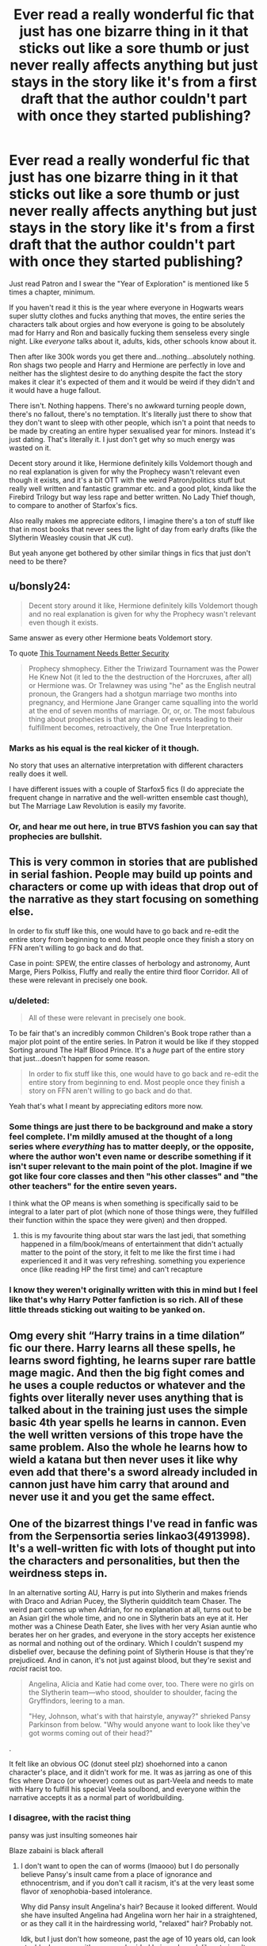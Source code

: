 #+TITLE: Ever read a really wonderful fic that just has one bizarre thing in it that sticks out like a sore thumb or just never really affects anything but just stays in the story like it's from a first draft that the author couldn't part with once they started publishing?

* Ever read a really wonderful fic that just has one bizarre thing in it that sticks out like a sore thumb or just never really affects anything but just stays in the story like it's from a first draft that the author couldn't part with once they started publishing?
:PROPERTIES:
:Score: 66
:DateUnix: 1566250798.0
:DateShort: 2019-Aug-20
:FlairText: Discussion
:END:
Just read Patron and I swear the "Year of Exploration" is mentioned like 5 times a chapter, minimum.

If you haven't read it this is the year where everyone in Hogwarts wears super slutty clothes and fucks anything that moves, the entire series the characters talk about orgies and how everyone is going to be absolutely mad for Harry and Ron and basically fucking them senseless every single night. Like /everyone/ talks about it, adults, kids, other schools know about it.

Then after like 300k words you get there and...nothing...absolutely nothing. Ron shags two people and Harry and Hermione are perfectly in love and neither has the slightest desire to do anything despite the fact the story makes it clear it's expected of them and it would be weird if they didn't and it would have a huge fallout.

There isn't. Nothing happens. There's no awkward turning people down, there's no fallout, there's no temptation. It's literally just there to show that they don't want to sleep with other people, which isn't a point that needs to be made by creating an entire hyper sexualised year for minors. Instead it's just dating. That's literally it. I just don't get why so much energy was wasted on it.

Decent story around it like, Hermione definitely kills Voldemort though and no real explanation is given for why the Prophecy wasn't relevant even though it exists, and it's a bit OTT with the weird Patron/politics stuff but really well written and fantastic grammar etc. and a good plot, kinda like the Firebird Trilogy but way less rape and better written. No Lady Thief though, to compare to another of Starfox's fics.

Also really makes me appreciate editors, I imagine there's a ton of stuff like that in most books that never sees the light of day from early drafts (like the Slytherin Weasley cousin that JK cut).

But yeah anyone get bothered by other similar things in fics that just don't need to be there?


** u/bonsly24:
#+begin_quote
  Decent story around it like, Hermione definitely kills Voldemort though and no real explanation is given for why the Prophecy wasn't relevant even though it exists.
#+end_quote

Same answer as every other Hermione beats Voldemort story.

To quote [[https://www.fanfiction.net/s/13182437/1/][This Tournament Needs Better Security]]

#+begin_quote
  Prophecy shmophecy. Either the Triwizard Tournament was the Power He Knew Not (it led to the the destruction of the Horcruxes, after all) or Hermione was. Or Trelawney was using "he" as the English neutral pronoun, the Grangers had a shotgun marriage two months into pregnancy, and Hermione Jane Granger came squalling into the world at the end of seven months of marriage. Or, or, or. The most fabulous thing about prophecies is that any chain of events leading to their fulfillment becomes, retroactively, the One True Interpretation.
#+end_quote
:PROPERTIES:
:Author: bonsly24
:Score: 32
:DateUnix: 1566254002.0
:DateShort: 2019-Aug-20
:END:

*** Marks as his equal is the real kicker of it though.

No story that uses an alternative interpretation with different characters really does it well.

I have different issues with a couple of Starfox5 fics (I do appreciate the frequent change in narrative and the well-written ensemble cast though), but The Marriage Law Revolution is easily my favorite.
:PROPERTIES:
:Score: 14
:DateUnix: 1566264405.0
:DateShort: 2019-Aug-20
:END:


*** Or, and hear me out here, in true BTVS fashion you can say that prophecies are bullshit.
:PROPERTIES:
:Author: alelp
:Score: 1
:DateUnix: 1566295104.0
:DateShort: 2019-Aug-20
:END:


** This is very common in stories that are published in serial fashion. People may build up points and characters or come up with ideas that drop out of the narrative as they start focusing on something else.

In order to fix stuff like this, one would have to go back and re-edit the entire story from beginning to end. Most people once they finish a story on FFN aren't willing to go back and do that.

Case in point: SPEW, the entire classes of herbology and astronomy, Aunt Marge, Piers Polkiss, Fluffy and really the entire third floor Corridor. All of these were relevant in precisely one book.
:PROPERTIES:
:Author: Sturmundsterne
:Score: 49
:DateUnix: 1566253634.0
:DateShort: 2019-Aug-20
:END:

*** u/deleted:
#+begin_quote
  All of these were relevant in precisely one book.
#+end_quote

To be fair that's an incredibly common Children's Book trope rather than a major plot point of the entire series. In Patron it would be like if they stopped Sorting around The Half Blood Prince. It's a /huge/ part of the entire story that just...doesn't happen for some reason.

#+begin_quote
  In order to fix stuff like this, one would have to go back and re-edit the entire story from beginning to end. Most people once they finish a story on FFN aren't willing to go back and do that.
#+end_quote

Yeah that's what I meant by appreciating editors more now.
:PROPERTIES:
:Score: 28
:DateUnix: 1566254249.0
:DateShort: 2019-Aug-20
:END:


*** Some things are just there to be background and make a story feel complete. I'm mildly amused at the thought of a long series where /everything/ has to matter deeply, or the opposite, where the author won't even name or describe something if it isn't super relevant to the main point of the plot. Imagine if we got like four core classes and then "his other classes" and "the other teachers" for the entire seven years.

I think what the OP means is when something is specifically said to be integral to a later part of plot (which none of those things were, they fulfilled their function within the space they were given) and then dropped.
:PROPERTIES:
:Author: cavelioness
:Score: 16
:DateUnix: 1566278119.0
:DateShort: 2019-Aug-20
:END:

**** this is my favourite thing about star wars the last jedi, that something happened in a film/book/means of entertainment that didn't actually matter to the point of the story, it felt to me like the first time i had experienced it and it was very refreshing. something you experience once (like reading HP the first time) and can't recapture
:PROPERTIES:
:Author: glp1992
:Score: 2
:DateUnix: 1566329934.0
:DateShort: 2019-Aug-21
:END:


*** I know they weren't originally written with this in mind but I feel like that's why Harry Potter fanfiction is so rich. All of these little threads sticking out waiting to be yanked on.
:PROPERTIES:
:Author: SSDuelist
:Score: 6
:DateUnix: 1566266132.0
:DateShort: 2019-Aug-20
:END:


** Omg every shit “Harry trains in a time dilation” fic our there. Harry learns all these spells, he learns sword fighting, he learns super rare battle mage magic. And then the big fight comes and he uses a couple reductos or whatever and the fights over literally never uses anything that is talked about in the training just uses the simple basic 4th year spells he learns in cannon. Even the well written versions of this trope have the same problem. Also the whole he learns how to wield a katana but then never uses it like why even add that there's a sword already included in cannon just have him carry that around and never use it and you get the same effect.
:PROPERTIES:
:Author: thedavey2
:Score: 5
:DateUnix: 1566310575.0
:DateShort: 2019-Aug-20
:END:


** One of the bizarrest things I've read in fanfic was from the Serpensortia series linkao3(4913998). It's a well-written fic with lots of thought put into the characters and personalities, but then the weirdness steps in.

In an alternative sorting AU, Harry is put into Slytherin and makes friends with Draco and Adrian Pucey, the Slytherin quidditch team Chaser. The weird part comes up when Adrian, for no explanation at all, turns out to be an Asian girl the whole time, and no one in Slytherin bats an eye at it. Her mother was a Chinese Death Eater, she lives with her very Asian auntie who berates her on her grades, and everyone in the story accepts her existence as normal and nothing out of the ordinary. Which I couldn't suspend my disbelief over, because the defining point of Slytherin House is that they're prejudiced. And in canon, it's not just against blood, but they're sexist and /racist/ racist too.

#+begin_quote
  Angelina, Alicia and Katie had come over, too. There were no girls on the Slytherin team---who stood, shoulder to shoulder, facing the Gryffindors, leering to a man.

  "Hey, Johnson, what's with that hairstyle, anyway?" shrieked Pansy Parkinson from below. "Why would anyone want to look like they've got worms coming out of their head?"
#+end_quote

.

It felt like an obvious OC (donut steel plz) shoehorned into a canon character's place, and it didn't work for me. It was as jarring as one of this fics where Draco (or whoever) comes out as part-Veela and needs to mate with Harry to fulfill his special Veela soulbond, and everyone within the narrative accepts it as a normal part of worldbuilding.
:PROPERTIES:
:Author: 4ecks
:Score: 9
:DateUnix: 1566266174.0
:DateShort: 2019-Aug-20
:END:

*** I disagree, with the racist thing

pansy was just insulting someones hair

Blaze zabaini is black afterall
:PROPERTIES:
:Author: CommanderL3
:Score: 15
:DateUnix: 1566267008.0
:DateShort: 2019-Aug-20
:END:

**** I don't want to open the can of worms (lmaooo) but I do personally believe Pansy's insult came from a place of ignorance and ethnocentrism, and if you don't call it racism, it's at the very least some flavor of xenophobia-based intolerance.

Why did Pansy insult Angelina's hair? Because it looked different. Would she have insulted Angelina had Angelina worn her hair in a straightened, or as they call it in the hairdressing world, "relaxed" hair? Probably not.

Idk, but I just don't how someone, past the age of 10 years old, can look at a black person with cornrow-braided hair, make a deliberate insult comparing its appearance to worms, and have it not be a racist thing.
:PROPERTIES:
:Author: 4ecks
:Score: 8
:DateUnix: 1566268623.0
:DateShort: 2019-Aug-20
:END:

***** Harry Potter as a series very specifically avoids any real world racial or class issues with Blood Purity as the stand in for all of it. The entire point is that there's no real world discrimination so that all kids from all backgrounds can read it and learn why discrimination off things you can't control are irrelevant.

There's absolutely no way JK would put that in as a racial thing. Also in the UK in general people are less overtly racist like that, I just think it's an insult and one I could definitely see kids using because she has weird, to them, hair rather than an attack on her race. Frankly i'd be more confused by it being a racially motivated thing.
:PROPERTIES:
:Score: 9
:DateUnix: 1566297637.0
:DateShort: 2019-Aug-20
:END:


***** You're assuming that magical Britain is culturally identical to muggle Britain.

It isn't.
:PROPERTIES:
:Author: Slightly_Too_Heavy
:Score: 7
:DateUnix: 1566296272.0
:DateShort: 2019-Aug-20
:END:

****** Honestly i'd find that a weird way to insult someones race in muggle Britain too, even here i'd just think she was insulting her atypical hair to be a dick, I really don't think people care about racial hair differences here.
:PROPERTIES:
:Score: 6
:DateUnix: 1566297698.0
:DateShort: 2019-Aug-20
:END:


****** It's similar, but it definitely feels like it's a few generations behind.
:PROPERTIES:
:Author: Raesong
:Score: 1
:DateUnix: 1566297357.0
:DateShort: 2019-Aug-20
:END:


***** My white friend had dreadlocks for a decade and had to deal with similar comments

not everything is a race thing, sometimes its just insulting someones hair

If ron had a similar hair style I am sure pansy would insult him too
:PROPERTIES:
:Author: CommanderL3
:Score: 12
:DateUnix: 1566269737.0
:DateShort: 2019-Aug-20
:END:

****** And let's not forget Draco did spend a lot of time insulting Weasley hair
:PROPERTIES:
:Author: Tsorovar
:Score: 14
:DateUnix: 1566278951.0
:DateShort: 2019-Aug-20
:END:

******* I think some people always jump to race when often times its just someone being a dick
:PROPERTIES:
:Author: CommanderL3
:Score: 12
:DateUnix: 1566278996.0
:DateShort: 2019-Aug-20
:END:


****** People will pick up on insecurities and attack them, and generally people have a bit of insecurity about anything abnormal about them. Whether it is race, hair style, or some distinctive facial feature.

Pansy was insulting someone because she wanted to insult them, the aspect of the insult is largely unimportant.
:PROPERTIES:
:Author: FaerieKing
:Score: 7
:DateUnix: 1566279997.0
:DateShort: 2019-Aug-20
:END:

******* Yep, pansy was just being a bitch because she could be a bitch
:PROPERTIES:
:Author: CommanderL3
:Score: 8
:DateUnix: 1566280701.0
:DateShort: 2019-Aug-20
:END:


*** [[https://archiveofourown.org/works/4913998][*/Quiet Like a Fight/*]] by [[https://www.archiveofourown.org/users/MzMinola/pseuds/MzMinola][/MzMinola/]]

#+begin_quote
  Harry Potter and the Dormitory Under the Stairs
#+end_quote

^{/Site/:} ^{Archive} ^{of} ^{Our} ^{Own} ^{*|*} ^{/Fandom/:} ^{Harry} ^{Potter} ^{-} ^{J.} ^{K.} ^{Rowling} ^{*|*} ^{/Published/:} ^{2015-10-02} ^{*|*} ^{/Completed/:} ^{2015-11-06} ^{*|*} ^{/Words/:} ^{33796} ^{*|*} ^{/Chapters/:} ^{7/7} ^{*|*} ^{/Comments/:} ^{97} ^{*|*} ^{/Kudos/:} ^{783} ^{*|*} ^{/Bookmarks/:} ^{93} ^{*|*} ^{/Hits/:} ^{15023} ^{*|*} ^{/ID/:} ^{4913998} ^{*|*} ^{/Download/:} ^{[[https://archiveofourown.org/downloads/4913998/Quiet%20Like%20a%20Fight.epub?updated_at=1525937067][EPUB]]} ^{or} ^{[[https://archiveofourown.org/downloads/4913998/Quiet%20Like%20a%20Fight.mobi?updated_at=1525937067][MOBI]]}

--------------

*FanfictionBot*^{2.0.0-beta} | [[https://github.com/tusing/reddit-ffn-bot/wiki/Usage][Usage]]
:PROPERTIES:
:Author: FanfictionBot
:Score: 3
:DateUnix: 1566266191.0
:DateShort: 2019-Aug-20
:END:


** Sorry, never heard of that Slytherin Weasley thing, but now I want it, knowing how many fanfics just hate the idea.
:PROPERTIES:
:Author: FangOfDrknss
:Score: 2
:DateUnix: 1566269821.0
:DateShort: 2019-Aug-20
:END:

*** Mafalda Prewett was originally supposed to fill the role that Rita Skeeter wound up taking on in GoF
:PROPERTIES:
:Author: Tenebris-Umbra
:Score: 6
:DateUnix: 1566271361.0
:DateShort: 2019-Aug-20
:END:


** The point of the Year of exploration was that it was just hype. Something uninformed teenagers build up in their hormone-influenced minds when in reality, it is something far more tame and sane (for most). As Sirius and Remus explained to the couple once they got around to ask. A red herring, not a plot point. Foreshadowed by the rumours the other schools had heatd about it which Harry and Hermione set straight when Fleur and Victor told them about it.
:PROPERTIES:
:Author: Starfox5
:Score: -6
:DateUnix: 1566278938.0
:DateShort: 2019-Aug-20
:END:

*** You don't think that hyping it up would /create/ a year of exploration amongst hormonal teenagers, even if it didn't exist before?
:PROPERTIES:
:Author: thrawnca
:Score: 21
:DateUnix: 1566287421.0
:DateShort: 2019-Aug-20
:END:

**** It exists as the year teenagers are encouraged to explore their sexualty in a safe and consensual way. Not as some mandatory orgy or wide-spread debauchery. Some will indulge in casual sex, some won't, and most couples will just continue their relationship, as was the case for Harry and Hermione.

Basically, the point for them was to realise that they and only they decided what they would do and don't - and with whom. That was important in a story about caste structures and marriage restrictions. It was not about the sex but the social pressure, imagined or not.
:PROPERTIES:
:Author: Starfox5
:Score: -8
:DateUnix: 1566291525.0
:DateShort: 2019-Aug-20
:END:

***** u/deleted:
#+begin_quote
  It was not about the sex but the social pressure, imagined or not.
#+end_quote

That's my point though. That social pressure does not exist. Not in any meaningful way outside what already exists normally with dating. Frankly it would have been more powerful if there was someone actually interested in Harry just as a normal person and that caused issues.

It also doesn't work when it's built up like that with the slutty clothes and hypersexual society. It makes no sense. Like an orgy would happen regularly if only because people are told it does, it's like in school when people have sex because they think everyone else is except here everyone else actually is.
:PROPERTIES:
:Score: 14
:DateUnix: 1566297365.0
:DateShort: 2019-Aug-20
:END:

****** I said "imagined or not", didn't I? And yes, there are orgies - some people will indulge. Others won't. The important thing is that it's all consensual - the staff and Patrons and parents put emphasis on the consensual aspect. Harry and Hermione, being muggle-raised, took a little longer to realise that. But as Sirius told them: If someone tries to tell you that you have to have sex, curse them.

The system was set up by the wizards to let their kids safely explore their sexuality. With an emphasis on "safely".
:PROPERTIES:
:Author: Starfox5
:Score: -1
:DateUnix: 1566324546.0
:DateShort: 2019-Aug-20
:END:

******* u/deleted:
#+begin_quote
  And yes, there are orgies
#+end_quote

Just not in the actual story. Also you're now saying that it is actually as wild as everyone says, a minute ago it was all hype.

#+begin_quote
  The system was set up by the wizards to let their kids safely explore their sexuality. With an emphasis on "safely".
#+end_quote

That is literally never explained outside that one conversation and it's not even that blunt. The kids all think otherwise and there's no actual in-story explanation of it at Hogwarts or anything. It's just badly done, sorry.
:PROPERTIES:
:Score: 5
:DateUnix: 1566332168.0
:DateShort: 2019-Aug-21
:END:

******** Some people will have orgies. But it's not everyone - which was the hype.

I'd say the exact lack of any pressure or awkward turning down of other students does show that it's consensual and safe - as Sirius and Remus explained. And the kids don't all think otherwise - Pansy and her friends very clearly are aware that there's no social pressure to sleep with someone who asks. The ones who had issues were mainly Harry and Hermione, because of their upbringing.

And yes, it's not as blunt as you'd like.
:PROPERTIES:
:Author: Starfox5
:Score: 1
:DateUnix: 1566363519.0
:DateShort: 2019-Aug-21
:END:


***** Just wanted to say I love your work mate. Patron is my favorite fanfic ever. Looking forward to more of your stuff.
:PROPERTIES:
:Score: -2
:DateUnix: 1566292176.0
:DateShort: 2019-Aug-20
:END:
